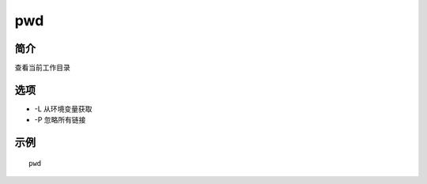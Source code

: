 pwd
=====================================

简介
^^^^
查看当前工作目录

选项
^^^^

* -L 从环境变量获取
* -P 忽略所有链接

示例
^^^^

::

    pwd
